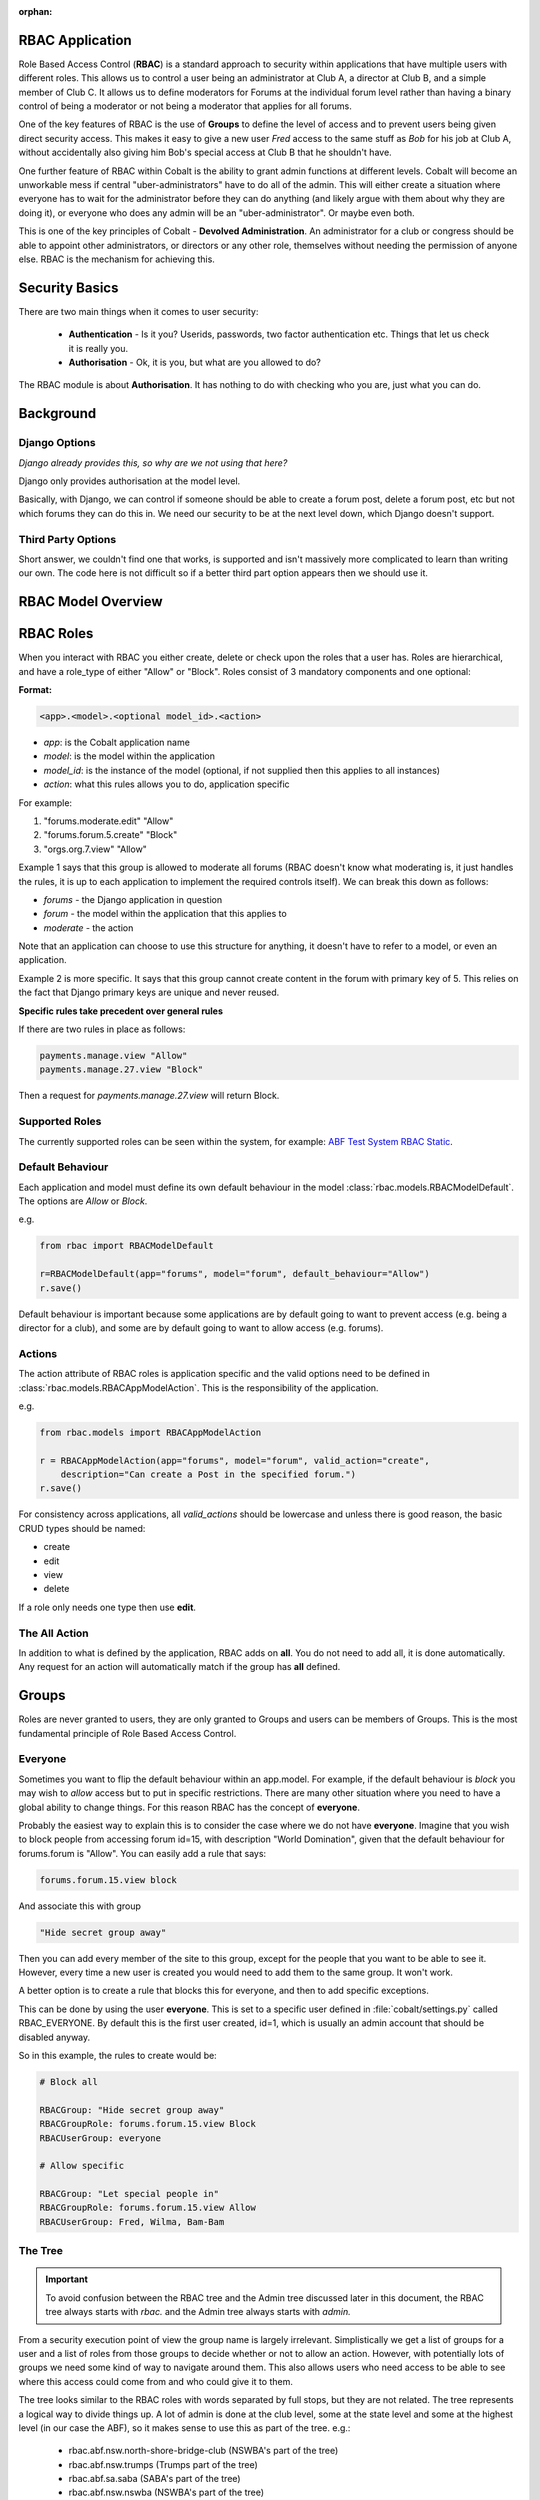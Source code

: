 :orphan:

.. image:: ../../images/cobalt.jpg
 :width: 300
 :alt: Cobalt Chemical Symbol

.. image:: ../../images/rbac-logo.jpg
 :width: 300
 :alt: RBAC

RBAC Application
================

Role Based Access Control (**RBAC**) is a standard approach to security within
applications that have multiple users with different roles. This allows us to
control a user being an administrator at Club A, a director at Club B, and
a simple member of Club C. It allows us to define moderators for Forums at the
individual forum level rather than having a binary control of being a moderator
or not being a moderator that applies for all forums.

One of the key features of RBAC is the use of **Groups** to define the level of
access and to prevent users being given direct security access.
This makes it easy to give
a new user *Fred* access to the same stuff as *Bob* for his job at Club A,
without accidentally also giving him Bob's special access at Club B that he
shouldn't have.

One further feature of RBAC within Cobalt is the ability to grant admin
functions at different levels. Cobalt will become an unworkable mess if central
"uber-administrators" have to do all of the admin. This will either create a
situation where everyone has to wait for the administrator before they can do
anything (and likely argue with them about why they are doing it), or everyone
who does any admin will be an "uber-administrator". Or maybe even both.

This is one of the key principles of Cobalt - **Devolved Administration**. An
administrator for a club or congress should be able to appoint other
administrators, or directors or any other role, themselves without needing the
permission of anyone else. RBAC is the mechanism for achieving this.

.. image:: ../images/rbac_overview.png

Security Basics
===============

There are two main things when it comes to user security:

  - **Authentication** - Is it you? Userids, passwords, two factor authentication
    etc. Things that let us check it is really you.
  - **Authorisation** - Ok, it is you, but what are you allowed to do?

The RBAC module is about **Authorisation**. It has nothing to do with checking
who you are, just what you can do.

Background
==========

Django Options
--------------

*Django already provides this, so why are we not using that here?*

Django only provides authorisation at the model level.

Basically, with Django, we can control if someone should be able to create
a forum post,
delete a forum post, etc but not which forums they can do this in. We need
our security to be at the next level down, which Django doesn't support.

Third Party Options
-------------------

Short answer, we couldn't find one that works, is supported and isn't massively
more complicated to learn than writing our own. The code here is not difficult so
if a better third part option appears then we should use it.

RBAC Model Overview
===================

.. image:: ../images/rbac.png
 :width: 800
 :alt: Cobalt Chemical Symbol

RBAC Roles
==========

When you interact with RBAC you either create, delete or check upon the roles that a
user has. Roles are hierarchical, and have a role_type of either "Allow" or
"Block". Roles consist of 3 mandatory components and one optional:

**Format:**

.. code-block:: python

  <app>.<model>.<optional model_id>.<action>

- *app*: is the Cobalt application name
- *model*: is the model within the application
- *model_id*: is the instance of the model (optional, if not supplied then this applies to all instances)
- *action*: what this rules allows you to do, application specific

For example:

1. "forums.moderate.edit" "Allow"
2. "forums.forum.5.create" "Block"
3. "orgs.org.7.view" "Allow"

Example 1 says that this group is allowed to moderate all forums (RBAC doesn't know
what moderating is, it just handles the rules, it is up to each application
to implement the required controls itself). We can break this down as follows:

- *forums* - the Django application in question
- *forum* - the model within the application that this applies to
- *moderate* - the action

Note that an application can choose to use this structure for anything, it doesn't
have to refer to a model, or even an application.

Example 2 is more specific. It says that this group cannot create content in
the forum with primary key of 5.
This relies on the fact that Django primary keys are unique and
never reused.

**Specific rules take precedent over general rules**

If there are two rules in place as follows:

.. code-block:: python

  payments.manage.view "Allow"
  payments.manage.27.view "Block"

Then a request for *payments.manage.27.view* will return Block.

Supported Roles
---------------

The currently supported roles can be seen within the system, for example:
`ABF Test System RBAC Static <https://test.abftech.com.au/rbac/role-view>`_.

Default Behaviour
-----------------

Each application and model must define its own default behaviour in the model
:class:`rbac.models.RBACModelDefault`. The options are *Allow* or *Block*.

e.g.

.. code-block:: python

  from rbac import RBACModelDefault

  r=RBACModelDefault(app="forums", model="forum", default_behaviour="Allow")
  r.save()

Default behaviour is important because some applications are by default going
to want to prevent access (e.g. being a director for a club), and some are
by default going to want to allow access (e.g. forums).

Actions
-------

The action attribute of RBAC roles is application specific and the valid options
need to be defined in :class:`rbac.models.RBACAppModelAction`. This is the
responsibility of the application.

e.g.

.. code-block:: python

  from rbac.models import RBACAppModelAction

  r = RBACAppModelAction(app="forums", model="forum", valid_action="create",
      description="Can create a Post in the specified forum.")
  r.save()

For consistency across applications, all *valid_actions* should be lowercase
and unless there is good reason, the basic CRUD types should be named:

- create
- edit
- view
- delete

If a role only needs one type then use **edit**.

The All Action
--------------

In addition to what is defined by the application, RBAC adds on **all**.
You do not need to add all, it is done automatically. Any request for an action
will automatically match if the group has **all** defined.

Groups
======

Roles are never granted to users, they are only granted to Groups and users
can be members of Groups. This is the most fundamental principle of Role
Based Access Control.

Everyone
--------

Sometimes you want to flip the default behaviour within an app.model. For
example, if the default behaviour is *block* you may wish to *allow* access
but to put in specific restrictions. There are many other situation where
you need to have a global ability to change things. For this reason RBAC
has the concept of **everyone**.

Probably the easiest way to explain this is to consider the case where we do
not have **everyone**. Imagine that you wish to block people from accessing
forum id=15, with description "World Domination", given that the default
behaviour for forums.forum is "Allow". You can easily add a rule that says:

.. code-block:: python

  forums.forum.15.view block

And associate this with group

.. code-block:: python

  "Hide secret group away"

Then you can add every member of the site to this group, except for the people
that you want to be able to see it. However, every time
a new user is created you would need to add them to the same group. It won't work.

A better option is to create a rule that blocks this for everyone, and then
to add specific exceptions.

This can be done by using the user **everyone**. This is set to a specific user
defined in :file:`cobalt/settings.py` called RBAC_EVERYONE. By default this is the
first user created, id=1, which is usually an admin account that should be
disabled anyway.

So in this example, the rules to create would be:

.. code-block:: python

  # Block all

  RBACGroup: "Hide secret group away"
  RBACGroupRole: forums.forum.15.view Block
  RBACUserGroup: everyone

  # Allow specific

  RBACGroup: "Let special people in"
  RBACGroupRole: forums.forum.15.view Allow
  RBACUserGroup: Fred, Wilma, Bam-Bam

The Tree
--------

.. important::

  To avoid confusion between the RBAC tree and the Admin tree discussed later
  in this document, the RBAC tree always starts with *rbac.* and the Admin
  tree always starts with *admin.*

From a security execution point of view the group name is largely irrelevant.
Simplistically we get a list of groups for a user and a list of roles from those
groups to decide whether or not to allow an action. However, with potentially
lots of groups we need some kind of way to navigate around them. This also allows
users who need access to be able to see where this access could come from and
who could give it to them.

The tree looks similar to the RBAC roles with words separated by full stops, but
they are not related. The tree represents a logical way to divide things up. A
lot of admin is done at the club level, some at the state level and some at the
highest level (in our case the ABF), so it makes sense to use this as part of the
tree. e.g.:

  * rbac.abf.nsw.north-shore-bridge-club (NSWBA's part of the tree)
  * rbac.abf.nsw.trumps (Trumps part of the tree)
  * rbac.abf.sa.saba (SABA's part of the tree)
  * rbac.abf.nsw.nswba (NSWBA's part of the tree)
  * rbac.abf.abf (The ABF's part of the tree)

Note that there is nothing in the code to enforce this and the tree can
evolve as we see fit.

You can view the tree within the system. e.g.
`ABF Test System RBAC Tree <https://test.abftech.com.au/rbac/tree>`_.

Admin
=====

Ironically, administration for RBAC is quite a tough problem to solve. In fact
most of the code in RBAC is about admin, not execution of security. While
we want to devolve administration as much as possible, we also have to ensure
that administrators can only do things they are supposed to do.

There are two key things to think about here, the tree and the admin rights.
Every group is created with a location in the tree. The tree is similar to the
roles, it is a hierarchical dot based model.

Lets start with a simple example.

.. code-block:: python

  RBACGroup: rbac.abf.qld.surfers.directors
  RBACUserGroup: Bob
  RBACUserGroup: Jane
  RBACUserGroup: Alice
  RBACGroupRole: forums.forum.37.all

This defines a group of directors for a club. There are 3 users, Bob, Jane and
Alice, and there is one role: *forums.forum.37.all*.

Now lets add two administrators:

.. code-block:: python

  RBACAdminGroup: forums.forum.37
  RBACAdminUserGroup: Bob
  RBACAdminGroupRole: forums.forum.37

  RBACAdminGroup: forums.forum
  RBACAdminUserGroup: Fred
  RBACAdminGroupRole: forums.forum

So here Bob, as well as being a member of the directors group at Surfers,
is also an administrator. Fred has access at a higher level and is
an administrator for all forums.

There are two different kinds of admin rights within RBAC. There is **WHAT**
you can change (as shown above for Bob and Fred), but also **WHERE** you can
change it.

.. code-block:: python

  RBACAdminTree..tree: forums.forum.37   (Where in the tree you have rights)
  RBACAdminTree..group: forums.forums.37  (Group above with Bob)
  RBACAdminTree..group: forums.forums   (Group above with Fred)

So, in summary:

- Administrator access applies at the role level, not directly to groups.
- Administrators need both admin access to the role and write access to the
  tree in order to make changes.
- An administrator can only change the roles within a group that they have
  explicit rights to. They cannot change any other roles.

One additional point to make is that it is possible for
someone to be an administrator of a group without being a member.

Administration of Administrators
--------------------------------

Any admin can create or delete administrators within their sphere of
administration.

We will need some sort of a review of access but nobody can ever give another
user more access than they already have. The roles such as *forums.forum* are
the ones that need education so that admins at this level give admin rights to
specific forums for other users and not global admin rights.

API Functions
=============

Granting access is generally done by administrators of various levels through
the user interface, so checking access is the most common function. However,
access can be granted through the API.

Checking User Access
--------------------

There are several ways to check access. The choice depends mainly upon
whether you are building a list or checking at the instance level, also
whether your default settings are *Allow* or *Block*.

To check access at the instance level you can use the following example:

.. code-block:: python

  from rbac.core import rbac_user_has_role

  forum = 6
  if user_has_role(user, f"forums.forum.{{forum}}.create"):
    # allow user to continue
  else:
    # show user an error screen

For a default of *Allow* you can use the following code snippet:

.. code-block:: python

  from rbac.core import rbac_user_blocked_for_model

  blocked = rbac_user_blocked_for_model(user=request.user,
                                        app='forums',
                                        model='forum',
                                        action='view')

  # Now use the list like this
  posts_list = Post.objects.exclude(forum__in=blocked)

For a default of *Block* you can use the following code snippet:

.. code-block:: python

  from rbac.core import rbac_user_allowed_for_model

  allowed = rbac_user_allowed_for_model(user=request.user,
                                        app='forums',
                                        model='forum',
                                        action='edit')

  # Now use the list like this
  posts_list = Post.objects.filter(forum__in=allowed)

Decorator
=========

There is a decorator provided if you only want to check one or two
simple roles for a user:

.. code-block:: python

    from rbac.decorators import rbac_check_role

    @rbac_check_role("some_app.some_role")
    def my_func(request):

    # Your code

    OR

    @rbac_check_role("some_app.some_role", "some_role.some_other_role")
    def my_func(request):

    # your code

The decorator also checks if the user is logged in so you don't need
to use @login_required.

List of Functions
=================

Functions are split across 3 files:

* **core.py** handles the central functions.
* **views.py** handles the views for users and admin
* **ajax.py** handles the dynamic calls from the webpages

Operating – Checking User Access
--------------------------------

:func:`rbac.core.rbac_user_has_role`

:func:`rbac.core.rbac_user_has_role_exact`

:func:`rbac.core.rbac_user_blocked_for_model`

:func:`rbac.core.rbac_user_allowed_for_model`

:func:`rbac.core.rbac_get_users_with_role`

Operating – Checking Admin Access
---------------------------------

:func:`rbac.core.rbac_get_admins_for_group`

Operating – Explaining Access
-----------------------------

:func:`rbac.core.rbac_access_in_english`


Admin - Creating and Deleting Groups
------------------------------------

:func:`rbac.core.rbac_create_group`

:func:`rbac.core.rbac_delete_group`

:func:`rbac.core.rbac_delete_group_by_name`

:func:`rbac.core.rbac_group_id_from_name`

Admin – Adding and Removing Users
---------------------------------

:func:`rbac.core.rbac_add_user_to_group`

:func:`rbac.core.rbac_remove_user_from_group`

Admin – Adding and Removing Roles
---------------------------------

:func:`rbac.core.rbac_add_role_to_group`


Admin – Checking Admin Access
-----------------------------

:func:`rbac.core.rbac_admin_all_rights`

:func:`rbac.core.rbac_user_is_group_admin`

:func:`rbac.core.rbac_user_is_role_admin`


Views for Users
---------------

:func:`rbac.views.view_screen`

:func:`rbac.views.tree_screen`

:func:`rbac.views.group_view`

Views for Admins to Manage User Groups
--------------------------------------

:func:`rbac.views.group_delete`

:func:`rbac.views.group_create`

:func:`rbac.views.group_edit`

Views for Admins to See Their Access
------------------------------------

:func:`rbac.views.rbac_admin`

Views for Admins to Manage Admins
---------------------------------

:func:`rbac.views.admin_tree_screen`

:func:`rbac.views.admin_group_view`

:func:`rbac.views.admin_group_create`


Ajax calls
----------

:func:`rbac.ajax.group_to_user_ajax`

:func:`rbac.ajax.group_to_action_ajax`

:func:`rbac.ajax.rbac_add_user_to_group_ajax`

:func:`rbac.ajax.rbac_add_role_to_group_ajax`

:func:`rbac.ajax.rbac_get_action_for_model_ajax`

:func:`rbac.ajax.rbac_delete_user_from_group_ajax`

:func:`rbac.ajax.rbac_delete_role_from_group_ajax`
